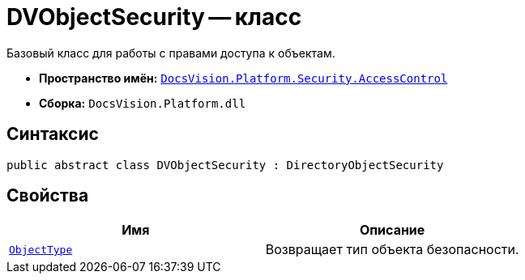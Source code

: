 = DVObjectSecurity -- класс

Базовый класс для работы с правами доступа к объектам.

* *Пространство имён:* `xref:api/DocsVision/Platform/Security/AccessControl/AccessControl_NS.adoc[DocsVision.Platform.Security.AccessControl]`
* *Сборка:* `DocsVision.Platform.dll`

== Синтаксис

[source,csharp]
----
public abstract class DVObjectSecurity : DirectoryObjectSecurity
----

== Свойства

[cols=",",options="header"]
|===
|Имя |Описание
|`xref:api/DocsVision/Platform/Security/AccessControl/DVObjectSecurity.ObjectType_PR.adoc[ObjectType]` |Возвращает тип объекта безопасности.
|===
